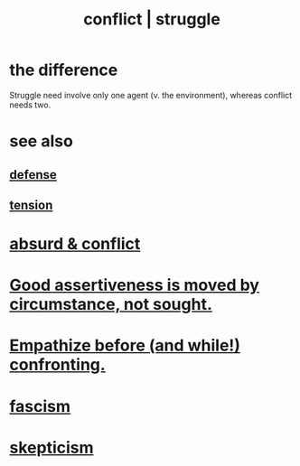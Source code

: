 :PROPERTIES:
:ID:       5357b637-c959-455f-b171-429390edbc04
:ROAM_ALIASES: conflict struggle
:END:
#+title: conflict | struggle
* the difference
  Struggle need involve only one agent
  (v. the environment),
  whereas conflict needs two.
* see also
** [[id:b9f666f2-0035-42df-b674-86049697e9e0][defense]]
** [[id:158fbd89-4564-4cf2-a997-ff9fa1ce7987][tension]]
* [[id:e0ef4020-146f-4a10-9785-5d60900dd16c][absurd & conflict​]]
* [[id:a51d5b7e-4fc5-47bc-a9ca-2524ba9acace][Good assertiveness is moved by circumstance, not sought.]]
* [[id:508f4247-41b1-476a-afd7-c15cbc9e460a][Empathize before (and while!) confronting.]]
* [[id:cc103b68-6b43-483f-88a7-e724fdf853b7][fascism]]
* [[id:1b4a962e-2549-4d7f-bf5c-a5d03767ac42][skepticism]]
